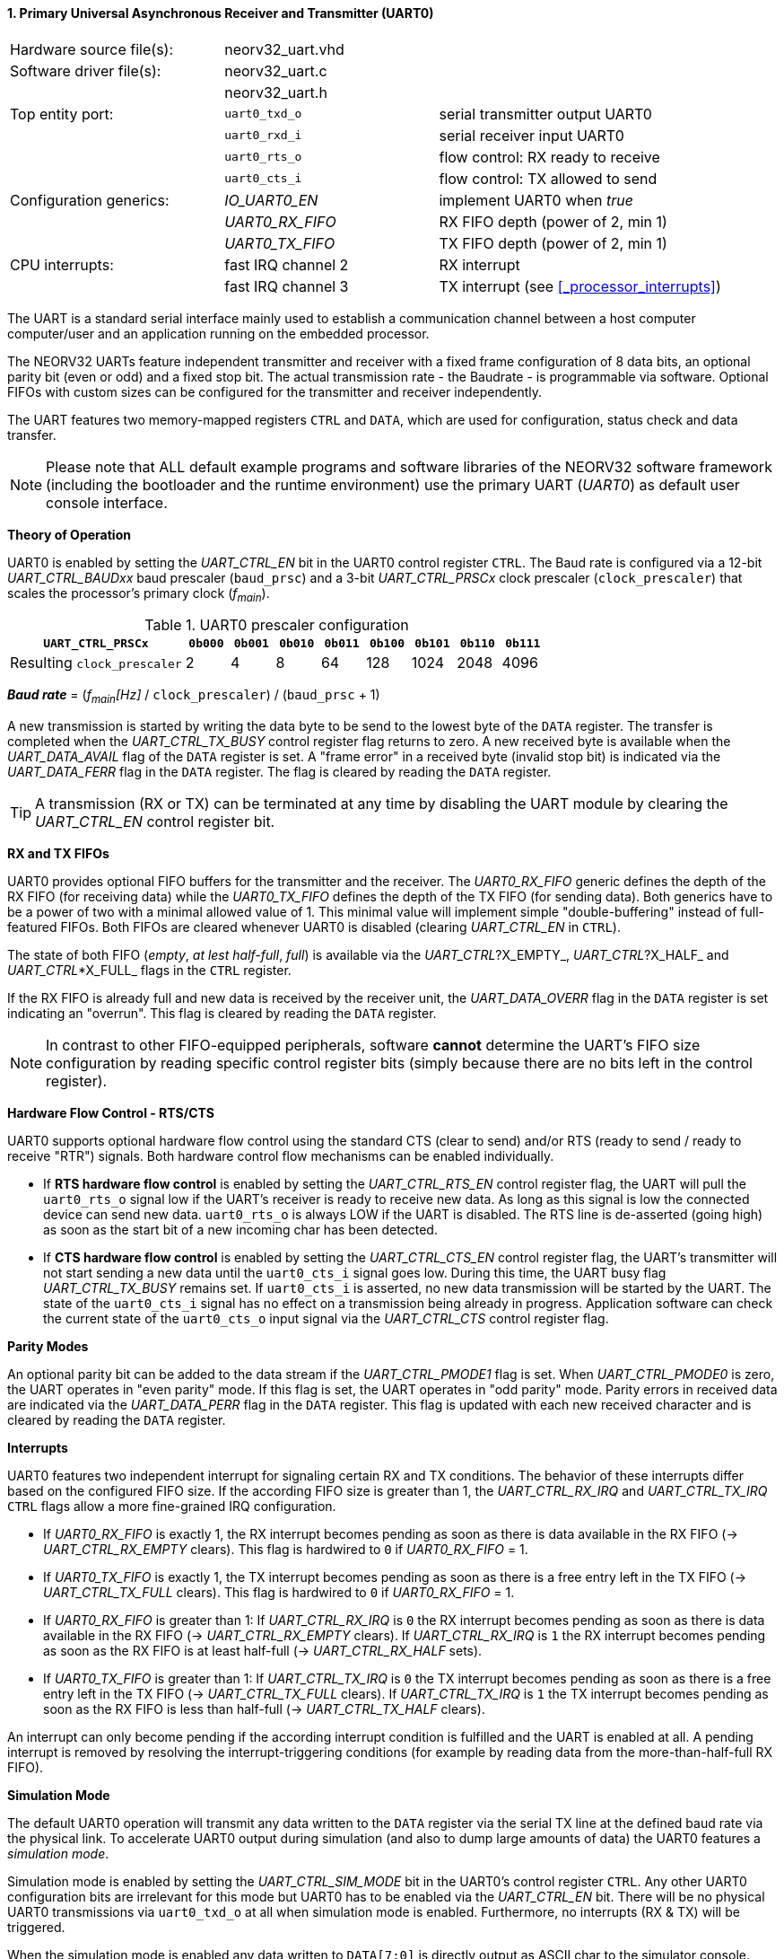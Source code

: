 <<<
:sectnums:
==== Primary Universal Asynchronous Receiver and Transmitter (UART0)

[cols="<3,<3,<4"]
[frame="topbot",grid="none"]
|=======================
| Hardware source file(s): | neorv32_uart.vhd | 
| Software driver file(s): | neorv32_uart.c |
|                          | neorv32_uart.h |
| Top entity port:         | `uart0_txd_o` | serial transmitter output UART0
|                          | `uart0_rxd_i` | serial receiver input UART0
|                          | `uart0_rts_o` | flow control: RX ready to receive
|                          | `uart0_cts_i` | flow control: TX allowed to send
| Configuration generics:  | _IO_UART0_EN_   | implement UART0 when _true_
|                          | _UART0_RX_FIFO_ | RX FIFO depth (power of 2, min 1)
|                          | _UART0_TX_FIFO_ | TX FIFO depth (power of 2, min 1)
| CPU interrupts:          | fast IRQ channel 2 | RX interrupt
|                          | fast IRQ channel 3 | TX interrupt (see <<_processor_interrupts>>)
|=======================

The UART is a standard serial interface mainly used to establish a communication channel between a host computer
computer/user and an application running on the embedded processor.

The NEORV32 UARTs feature independent transmitter and receiver with a fixed frame configuration of 8 data bits,
an optional parity bit (even or odd) and a fixed stop bit. The actual transmission rate - the Baudrate - is
programmable via software. Optional FIFOs with custom sizes can be configured for the transmitter and receiver
independently.

The UART features two memory-mapped registers `CTRL` and `DATA`, which are used for configuration, status
check and data transfer.

[NOTE]
Please note that ALL default example programs and software libraries of the NEORV32 software
framework (including the bootloader and the runtime environment) use the primary UART
(_UART0_) as default user console interface.


**Theory of Operation**

UART0 is enabled by setting the _UART_CTRL_EN_ bit in the UART0 control register `CTRL`. The Baud rate
is configured via a 12-bit _UART_CTRL_BAUDxx_ baud prescaler (`baud_prsc`) and a 3-bit _UART_CTRL_PRSCx_
clock prescaler (`clock_prescaler`) that scales the processor's primary clock (_f~main~_).

.UART0 prescaler configuration
[cols="<4,^1,^1,^1,^1,^1,^1,^1,^1"]
[options="header",grid="rows"]
|=======================
| **`UART_CTRL_PRSCx`**       | `0b000` | `0b001` | `0b010` | `0b011` | `0b100` | `0b101` | `0b110` | `0b111`
| Resulting `clock_prescaler` |       2 |       4 |       8 |      64 |     128 |    1024 |    2048 |    4096
|=======================

_**Baud rate**_ = (_f~main~[Hz]_ / `clock_prescaler`) / (`baud_prsc` + 1)

A new transmission is started by writing the data byte to be send to the lowest byte of the `DATA` register. The
transfer is completed when the _UART_CTRL_TX_BUSY_ control register flag returns to zero. A new received byte
is available when the _UART_DATA_AVAIL_ flag of the `DATA` register is set. A "frame error" in a received byte
(invalid stop bit) is indicated via the _UART_DATA_FERR_ flag in the `DATA` register. The flag is cleared by
reading the `DATA` register.

[TIP]
A transmission (RX or TX) can be terminated at any time by disabling the UART module
by clearing the _UART_CTRL_EN_ control register bit.


**RX and TX FIFOs**

UART0 provides optional FIFO buffers for the transmitter and the receiver. The _UART0_RX_FIFO_ generic defines
the depth of the RX FIFO (for receiving data) while the _UART0_TX_FIFO_ defines the depth of the TX FIFO
(for sending data). Both generics have to be a power of two with a minimal allowed value of 1. This minimal
value will implement simple "double-buffering" instead of full-featured FIFOs.
Both FIFOs are cleared whenever UART0 is disabled (clearing _UART_CTRL_EN_ in `CTRL`).

The state of both FIFO (_empty_, _at lest half-full_, _full_) is available via the _UART_CTRL_?X_EMPTY_,
 _UART_CTRL_?X_HALF_ and _UART_CTRL_*X_FULL_ flags in the `CTRL` register.

If the RX FIFO is already full and new data is received by the receiver unit, the _UART_DATA_OVERR_ flag
in the `DATA` register is set indicating an "overrun". This flag is cleared by reading the `DATA` register.

[NOTE]
In contrast to other FIFO-equipped peripherals, software **cannot** determine the UART's FIFO size configuration
by reading specific control register bits (simply because there are no bits left in the control register).


**Hardware Flow Control - RTS/CTS**

UART0 supports optional hardware flow control using the standard CTS (clear to send) and/or RTS (ready to send
/ ready to receive "RTR") signals. Both hardware control flow mechanisms can be enabled individually.

* If **RTS hardware flow control** is enabled by setting the _UART_CTRL_RTS_EN_ control register flag, the UART
will pull the `uart0_rts_o` signal low if the UART's receiver is ready to receive new data.
As long as this signal is low the connected device can send new data. `uart0_rts_o` is always LOW if the UART is disabled.
The RTS line is de-asserted (going high) as soon as the start bit of a new incoming char has been
detected.

* If **CTS hardware flow control** is enabled by setting the _UART_CTRL_CTS_EN_ control register flag, the UART's
transmitter will not start sending a new data until the `uart0_cts_i` signal goes low. During this time, the UART busy flag
_UART_CTRL_TX_BUSY_ remains set. If `uart0_cts_i` is asserted, no new data transmission will be started by the UART.
The state of the `uart0_cts_i` signal has no effect on a transmission being already in progress. Application software can check
the current state of the `uart0_cts_o` input signal via the _UART_CTRL_CTS_ control register flag.


**Parity Modes**

An optional parity bit can be added to the data stream if the _UART_CTRL_PMODE1_ flag is set.
When _UART_CTRL_PMODE0_ is zero, the UART operates in "even parity" mode. If this flag is set, the UART operates in "odd parity" mode.
Parity errors in received data are indicated via the _UART_DATA_PERR_ flag in the `DATA` register. This flag is updated with each new
received character and is cleared by reading the `DATA` register.


**Interrupts**

UART0 features two independent interrupt for signaling certain RX and TX conditions. The behavior of these interrupts differ
based on the configured FIFO size. If the according FIFO size is greater than 1, the _UART_CTRL_RX_IRQ_ and _UART_CTRL_TX_IRQ_
`CTRL` flags allow a more fine-grained IRQ configuration.

* If _UART0_RX_FIFO_ is exactly 1, the RX interrupt becomes pending as soon as there is data available in the RX FIFO
(-> _UART_CTRL_RX_EMPTY_ clears). This flag is hardwired to `0` if _UART0_RX_FIFO_ = 1.
* If _UART0_TX_FIFO_ is exactly 1, the TX interrupt becomes pending as soon as there is a free entry left in the TX FIFO
(-> _UART_CTRL_TX_FULL_ clears). This flag is hardwired to `0` if _UART0_RX_FIFO_ = 1.

* If _UART0_RX_FIFO_ is greater than 1: If _UART_CTRL_RX_IRQ_ is `0` the RX interrupt becomes pending as soon as there is data
available in the RX FIFO (-> _UART_CTRL_RX_EMPTY_ clears). If _UART_CTRL_RX_IRQ_ is `1` the RX interrupt becomes pending as soon as
the RX FIFO is at least half-full (-> _UART_CTRL_RX_HALF_ sets).
* If _UART0_TX_FIFO_ is greater than 1: If _UART_CTRL_TX_IRQ_ is `0` the TX interrupt becomes pending as soon as there is a free
entry left in the TX FIFO (-> _UART_CTRL_TX_FULL_ clears). If _UART_CTRL_TX_IRQ_ is `1` the TX interrupt becomes pending as soon as
the RX FIFO is less than half-full (-> _UART_CTRL_TX_HALF_ clears).

An interrupt can only become pending if the according interrupt condition is fulfilled and the UART is enabled at all.
A pending interrupt is removed by resolving the interrupt-triggering conditions (for example by reading data from the
more-than-half-full RX FIFO).


**Simulation Mode**

The default UART0 operation will transmit any data written to the `DATA` register via the serial TX line at
the defined baud rate via the physical link. To accelerate UART0 output during simulation
(and also to dump large amounts of data) the UART0 features a _simulation mode_.

Simulation mode is enabled by setting the _UART_CTRL_SIM_MODE_ bit in the UART0's control register
`CTRL`. Any other UART0 configuration bits are irrelevant for this mode but UART0 has to be enabled via the
_UART_CTRL_EN_ bit. There will be no physical UART0 transmissions via `uart0_txd_o` at all when
simulation mode is enabled. Furthermore, no interrupts (RX & TX) will be triggered.

When the simulation mode is enabled any data written to `DATA[7:0]` is
directly output as ASCII char to the simulator console. Additionally, all chars are also stored to a text file
`neorv32.uart0.sim_mode.text.out` in the simulation home folder.

Furthermore, the whole 32-bit word written to `DATA[31:0]` is stored as plain 8-char hexadecimal value to a
second text file `neorv32.uart0.sim_mode.data.out` also located in the simulation home folder.

[TIP]
More information regarding the simulation-mode of the UART0 can be found in the User Guide
section https://stnolting.github.io/neorv32/ug/#_simulating_the_processor[Simulating the Processor].


.UART0 register map (`struct NEORV32_UART0`)
[cols="<6,<7,<10,^2,<18"]
[options="header",grid="all"]
|=======================
| Address | Name [C] | Bit(s), Name [C] | R/W | Function
.21+<| `0xffffffa0` .21+<| `NEORV32_UART0.CTRL` <|`11:0` _UART_CTRL_BAUDxx_ ^| r/w <| 12-bit BAUD value configuration value
                                                <|`12` _UART_CTRL_SIM_MODE_ ^| r/w <| enable **simulation mode**
                                                <|`13` _UART_CTRL_RX_EMPTY_ ^| r/- <| RX FIFO is empty
                                                <|`14` _UART_CTRL_RX_HALF_  ^| r/- <| RX FIFO is at least half-full
                                                <|`15` _UART_CTRL_RX_FULL_  ^| r/- <| RX FIFO is full
                                                <|`16` _UART_CTRL_TX_EMPTY_ ^| r/- <| TX FIFO is empty
                                                <|`17` _UART_CTRL_TX_HALF_  ^| r/- <| TX FIFO is at least half-full
                                                <|`18` _UART_CTRL_TX_FULL_  ^| r/- <| TX FIFO is full
                                                <|`19` -                    ^| r/- <| _reserved_, read as zero
                                                <|`20` _UART_CTRL_RTS_EN_   ^| r/w <| enable RTS hardware flow control
                                                <|`21` _UART_CTRL_CTS_EN_   ^| r/w <| enable CTS hardware flow control
                                                <|`22` _UART_CTRL_PMODE0_   ^| r/w .2+<| parity bit enable and configuration (`00`/`01`= no parity; `10`=even parity; `11`=odd parity)
                                                <|`23` _UART_CTRL_PMODE1_   ^| r/w 
                                                <|`24` _UART_CTRL_PRSC0_    ^| r/w .3+<| 3-bit baudrate clock prescaler select
                                                <|`25` _UART_CTRL_PRSC1_    ^| r/w 
                                                <|`26` _UART_CTRL_PRSC2_    ^| r/w 
                                                <|`27` _UART_CTRL_CTS_      ^| r/- <| current state of UART's CTS input signal
                                                <|`28` _UART_CTRL_EN_       ^| r/w <| UART enable
                                                <|`29` _UART_CTRL_RX_IRQ_   ^| r/w <| RX IRQ mode: `1`=FIFO at least half-full; `0`=FIFO not empty
                                                <|`30` _UART_CTRL_TX_IRQ_   ^| r/w <| TX IRQ mode: `1`=FIFO less than half-full; `0`=FIFO not full
                                                <|`31` _UART_CTRL_TX_BUSY_  ^| r/- <| transmitter busy flag
.6+<| `0xffffffa4` .6+<| `NEORV32_UART0.DATA` <|`7:0` _UART_DATA_MSB_ : _UART_DATA_LSB_ ^| r/w <| receive/transmit data (8-bit)
                                              <|`31:0` -                ^| -/w <| **simulation data output**
                                              <|`28` _UART_DATA_PERR_   ^| r/- <| RX parity error
                                              <|`29` _UART_DATA_FERR_   ^| r/- <| RX data frame error (stop bit nt set)
                                              <|`30` _UART_DATA_OVERR_  ^| r/- <| RX data overrun
                                              <|`31` _UART_DATA_AVAIL_  ^| r/- <| RX data available when set
|=======================



<<<
// ####################################################################################################################
:sectnums:
==== Secondary Universal Asynchronous Receiver and Transmitter (UART1)

[cols="<3,<3,<4"]
[frame="topbot",grid="none"]
|=======================
| Hardware source file(s): | neorv32_uart.vhd | 
| Software driver file(s): | neorv32_uart.c |
|                          | neorv32_uart.h |
| Top entity port:         | `uart1_txd_o` | serial transmitter output UART1
|                          | `uart1_rxd_i` | serial receiver input UART1
|                          | `uart1_rts_o` | flow control: RX ready to receive
|                          | `uart1_cts_i` | flow control: TX allowed to send
| Configuration generics:  | _IO_UART1_EN_   | implement UART1 when _true_
|                          | _UART1_RX_FIFO_ | RX FIFO depth (power of 2, min 1)
|                          | _UART1_TX_FIFO_ | TX FIFO depth (power of 2, min 1)
| CPU interrupts:          | fast IRQ channel 4 | RX interrupt
|                          | fast IRQ channel 5 | TX interrupt (see <<_processor_interrupts>>)
|=======================


**Theory of Operation**

The secondary UART (UART1) is functional identical to the primary UART (<<_primary_universal_asynchronous_receiver_and_transmitter_uart0>>).
Obviously, UART1 has different addresses for the control register (`CTRL`) and the data register (`DATA`) - see the register map below.
The register's bits/flags use the same bit positions and naming as for the primary UART. The RX and TX interrupts of UART1 are
mapped to different CPU fast interrupt (FIRQ) channels.


**Simulation Mode**

The secondary UART (UART1) provides the same simulation options as the primary UART. However,
output data is written to UART1-specific files: `neorv32.uart1.sim_mode.text.out` is used to store
plain ASCII text and `neorv32.uart1.sim_mode.data.out` is used to store full 32-bit hexadecimal
data words.


.UART1 register map (`struct NEORV32_UART1`)
[cols="<6,<7,<10,^2,<18"]
[options="header",grid="all"]
|=======================
| Address | Name [C] | Bit(s), Name [C] | R/W | Function
.21+<| `0xffffffd0` .21+<| `NEORV32_UART1.CTRL` <|`11:0` _UART_CTRL_BAUDxx_ ^| r/w <| 12-bit BAUD value configuration value
                                                <|`12` _UART_CTRL_SIM_MODE_ ^| r/w <| enable **simulation mode**
                                                <|`13` _UART_CTRL_RX_EMPTY_ ^| r/- <| RX FIFO is empty
                                                <|`14` _UART_CTRL_RX_HALF_  ^| r/- <| RX FIFO is at least half-full
                                                <|`15` _UART_CTRL_RX_FULL_  ^| r/- <| RX FIFO is full
                                                <|`16` _UART_CTRL_TX_EMPTY_ ^| r/- <| TX FIFO is empty
                                                <|`17` _UART_CTRL_TX_HALF_  ^| r/- <| TX FIFO is at least half-full
                                                <|`18` _UART_CTRL_TX_FULL_  ^| r/- <| TX FIFO is full
                                                <|`19` -                    ^| r/- <| _reserved_, read as zero
                                                <|`20` _UART_CTRL_RTS_EN_   ^| r/w <| enable RTS hardware flow control
                                                <|`21` _UART_CTRL_CTS_EN_   ^| r/w <| enable CTS hardware flow control
                                                <|`22` _UART_CTRL_PMODE0_   ^| r/w .2+<| parity bit enable and configuration (`00`/`01`= no parity; `10`=even parity; `11`=odd parity)
                                                <|`23` _UART_CTRL_PMODE1_   ^| r/w 
                                                <|`24` _UART_CTRL_PRSC0_    ^| r/w .3+<| 3-bit baudrate clock prescaler select
                                                <|`25` _UART_CTRL_PRSC1_    ^| r/w 
                                                <|`26` _UART_CTRL_PRSC2_    ^| r/w 
                                                <|`27` _UART_CTRL_CTS_      ^| r/- <| current state of UART's CTS input signal
                                                <|`28` _UART_CTRL_EN_       ^| r/w <| UART enable
                                                <|`29` _UART_CTRL_RX_IRQ_   ^| r/w <| RX IRQ mode: `1`=FIFO at least half-full; `0`=FIFO not empty; hardwired to zero if _UART0_RX_FIFO_ = 1
                                                <|`30` _UART_CTRL_TX_IRQ_   ^| r/w <| TX IRQ mode: `1`=FIFO less than half-full; `0`=FIFO not full; hardwired to zero if _UART0_TX_FIFO_ = 1
                                                <|`31` _UART_CTRL_TX_BUSY_  ^| r/- <| transmitter busy flag
.6+<| `0xffffffd4` .6+<| `NEORV32_UART1.DATA` <|`7:0` _UART_DATA_MSB_ : _UART_DATA_LSB_ ^| r/w <| receive/transmit data (8-bit)
                                              <|`31:0` -                ^| -/w <| **simulation data output**
                                              <|`28` _UART_DATA_PERR_   ^| r/- <| RX parity error
                                              <|`29` _UART_DATA_FERR_   ^| r/- <| RX data frame error (stop bit nt set)
                                              <|`30` _UART_DATA_OVERR_  ^| r/- <| RX data overrun
                                              <|`31` _UART_DATA_AVAIL_  ^| r/- <| RX data available when set
|=======================
